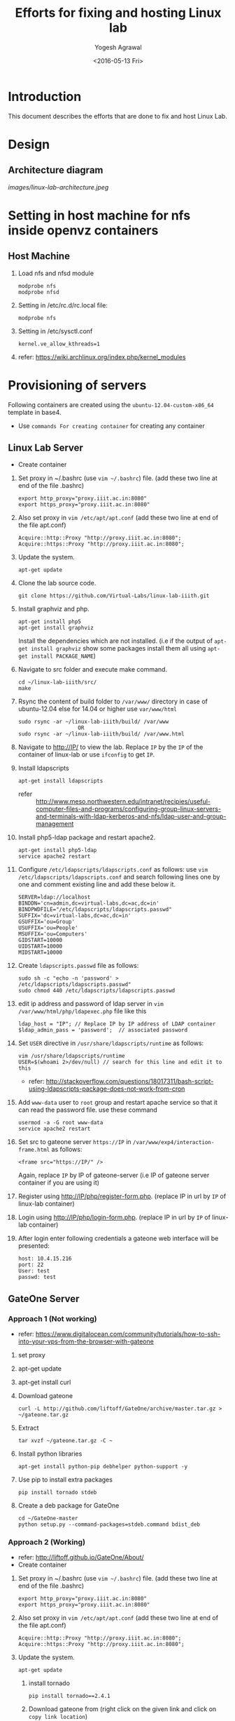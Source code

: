 #+Title: Efforts for fixing and hosting Linux lab
#+Date: <2016-05-13 Fri>
#+Author: Yogesh Agrawal
#+Email: yogesh@vlabs.ac.in

* Introduction
  This document describes the efforts that are done to fix and host
  Linux Lab.

* Design
** Architecture diagram
   [[images/linux-lab-architecture.jpeg]]
* Setting in host machine for nfs inside openvz containers
** Host Machine
   1. Load nfs and nfsd module
      #+BEGIN_EXAMPLE
      modprobe nfs
      modprobe nfsd
      #+END_EXAMPLE
   2. Setting in /etc/rc.d/rc.local file:
      #+BEGIN_EXAMPLE
      modprobe nfs
      #+END_EXAMPLE
   3. Setting in /etc/sysctl.conf  
      #+BEGIN_EXAMPLE
      kernel.ve_allow_kthreads=1
      #+END_EXAMPLE
   4. refer:
      https://wiki.archlinux.org/index.php/kernel_modules

* Provisioning of servers
  Following containers are created using the
  =ubuntu-12.04-custom-x86_64= template in base4.
  - Use =commands For creating container= for creating any container
** Linux Lab Server
   - Create container
   1. Set proxy in ~/.bashrc (use =vim ~/.bashrc=) file. (add these two line at end of the file .bashrc)
      #+BEGIN_SRC 
      export http_proxy="proxy.iiit.ac.in:8080"
      export https_proxy="proxy.iiit.ac.in:8080"
      #+END_SRC
   2. Also set proxy in =vim /etc/apt/apt.conf= (add these two line at end of the file apt.conf)
      #+BEGIN_SRC 
      Acquire::http::Proxy "http://proxy.iiit.ac.in:8080";
      Acquire::https::Proxy "http://proxy.iiit.ac.in:8080";
      #+END_SRC
   3. Update the system.
      #+BEGIN_EXAMPLE
      apt-get update
      #+END_EXAMPLE
   4. Clone the lab source code.
      #+BEGIN_EXAMPLE
      git clone https://github.com/Virtual-Labs/linux-lab-iiith.git
      #+END_EXAMPLE
   5. Install graphviz and php.
      #+BEGIN_EXAMPLE
      apt-get install php5
      apt-get install graphviz 
      #+END_EXAMPLE
      Install the dependencies which are not installed. (i.e if the output of =apt-get install graphviz= show some packages install them all using =apt-get install PACKAGE_NAME=)   
   6. Navigate to src folder and execute make command.
      #+BEGIN_SRC 
      cd ~/linux-lab-iiith/src/
      make
      #+END_SRC
   7. Rsync the content of build folder to =/var/www/= directory in case of ubuntu-12.04 else for 14.04 or higher use =var/www/html=
      #+BEGIN_SRC 
      sudo rsync -ar ~/linux-lab-iiith/build/ /var/www
                         OR
      sudo rsync -ar ~/linux-lab-iiith/build/ /var/www.html
      #+END_SRC
   8. Navigate to http://IP/ to view the lab. Replace =IP= by the =IP= of the container of linux-lab or use =ifconfig= to get =IP=.
   9. Install ldapscripts
      #+BEGIN_EXAMPLE
      apt-get install ldapscripts
      #+END_EXAMPLE
      - refer ::
                 http://www.meso.northwestern.edu/intranet/recipies/useful-computer-files-and-programs/configuring-group-linux-servers-and-terminals-with-ldap-kerberos-and-nfs/ldap-user-and-group-management		  
   10. Install php5-ldap package and restart apache2.
       #+BEGIN_EXAMPLE
       apt-get install php5-ldap
       service apache2 restart
       #+END_EXAMPLE
   11. Configure =/etc/ldapscripts/ldapscripts.conf= as follows: use =vim /etc/ldapscripts/ldapscripts.conf= and search following lines one by one and comment existing line and add these below it. 
       #+BEGIN_EXAMPLE
       SERVER=ldap://localhost
       BINDDN='cn=admin,dc=virtual-labs,dc=ac,dc=in'
       BINDPWDFILE="/etc/ldapscripts/ldapscripts.passwd"
       SUFFIX='dc=virtual-labs,dc=ac,dc=in'
       GSUFFIX='ou=Group'
       USUFFIX='ou=People'
       MSUFFIX='ou=Computers'
       GIDSTART=10000
       UIDSTART=10000
       MIDSTART=10000
       #+END_EXAMPLE
   12. Create =ldapscripts.passwd= file as follows:
       #+BEGIN_EXAMPLE
       sudo sh -c "echo -n 'password' > /etc/ldapscripts/ldapscripts.passwd"
       sudo chmod 440 /etc/ldapscripts/ldapscripts.passwd
       #+END_EXAMPLE
   13. edit ip address and password of ldap server in
       =vim /var/www/html/php/ldapexec.php= file like this 
       #+BEGIN_SRC 
       ldap_host = "IP"; // Replace IP by IP address of LDAP container
       $ldap_admin_pass = 'password';  // associated password 
       #+END_SRC
   14. Set =USER= directive in =/usr/share/ldapscripts/runtime= as
       follows:
       #+BEGIN_EXAMPLE
       vim /usr/share/ldapscripts/runtime
       USER=$(whoami 2>/dev/null) // search for this line and edit it to this
       #+END_EXAMPLE
       - refer:
         http://stackoverflow.com/questions/18017311/bash-script-using-ldapscripts-package-does-not-work-from-cron
   15. Add =www-data= user to =root= group and restart apache service
       so that it can read the password file. use these command
       #+BEGIN_EXAMPLE
       usermod -a -G root www-data
       service apache2 restart
       #+END_EXAMPLE
   16. Set src to gateone server =https://IP= in
       =/var/www/exp4/interaction-frame.html= as follows:
       #+BEGIN_EXAMPLE
       <frame src="https://IP/" />
       #+END_EXAMPLE
       Again, replace =IP= by IP of gateone-server (i.e IP of gateone server container if you are using it)
   17. Register using http://IP/php/register-form.php. (replace IP in url by =IP= of linux-lab container)           
   18. Login using http://IP/php/login-form.php. (replace IP in url by =IP= of linux-lab container)
   19. After login enter following credentials a gateone web interface
       will be presented:
       #+BEGIN_EXAMPLE
       host: 10.4.15.216
       port: 22
       User: test
       passwd: test
       #+END_EXAMPLE
       
** GateOne Server
*** Approach 1 (Not working)
   - refer: https://www.digitalocean.com/community/tutorials/how-to-ssh-into-your-vps-from-the-browser-with-gateone
   1. set proxy
   2. apt-get update
   3. apt-get install curl
   4. Download gateone
      #+BEGIN_EXAMPLE
      curl -L http://github.com/liftoff/GateOne/archive/master.tar.gz > ~/gateone.tar.gz
      #+END_EXAMPLE
   5. Extract
      #+BEGIN_EXAMPLE
      tar xvzf ~/gateone.tar.gz -C ~
      #+END_EXAMPLE
   6. Install python libraries
      #+BEGIN_EXAMPLE
      apt-get install python-pip debhelper python-support -y
      #+END_EXAMPLE
   7. Use pip to install extra packages
      #+BEGIN_EXAMPLE
      pip install tornado stdeb
      #+END_EXAMPLE
   8. Create a deb package for GateOne
      #+BEGIN_EXAMPLE
      cd ~/GateOne-master
      python setup.py --command-packages=stdeb.command bdist_deb
      #+END_EXAMPLE

*** Approach 2 (Working)
    - refer: http://liftoff.github.io/GateOne/About/
    - Create container
   1. Set proxy in ~/.bashrc (use =vim ~/.bashrc=) file. (add these two line at end of the file .bashrc)
      #+BEGIN_SRC 
      export http_proxy="proxy.iiit.ac.in:8080"
      export https_proxy="proxy.iiit.ac.in:8080"
      #+END_SRC
   2. Also set proxy in =vim /etc/apt/apt.conf= (add these two line at end of the file apt.conf)
      #+BEGIN_SRC 
      Acquire::http::Proxy "http://proxy.iiit.ac.in:8080";
      Acquire::https::Proxy "http://proxy.iiit.ac.in:8080";
      #+END_SRC
   3. Update the system.
      #+BEGIN_EXAMPLE
      apt-get update
      #+END_EXAMPLE
    4. install tornado
       #+BEGIN_EXAMPLE
       pip install tornado==2.4.1
       #+END_EXAMPLE
    5. Download gateone from (right click on the given link and click on =copy link location=)
       https://github.com/downloads/liftoff/GateOne/gateone_1.1-1_all.deb and use this for downloading:
       #+BEGIN_SRC 
       wget https://github.com/downloads/liftoff/GateOne/gateone_1.1-1_all.deb
       #+END_SRC
       Upgrade =wget= if required. Use:
       #+BEGIN_EXAMPLE
       sudo apt-get upgrade wget
       #+END_EXAMPLE
    6. Install python-support if not already installed
       #+BEGIN_EXAMPLE
       sudo apt-get install python-support
       #+END_EXAMPLE
    7. Install gateone via dpkg
       #+BEGIN_EXAMPLE
       dpkg -i gateone*.deb
       #+END_EXAMPLE
    8. Navigate inside =/opt/gateone= directory, and execute
       gateone.py.
       #+BEGIN_EXAMPLE
       ./gateone.py
       #+END_EXAMPLE
    9. Now browse https://IP to access gateone server.(Replace =IP= by =IP addr= of gateone-server or gateone container)
*** Reference
   - https://github.com/liftoff/GateOne/downloads
   - https://www.youtube.com/watch?v=gnVohdlZXVY&list=UU8c7zNWoShUxaFqWKv7H51g&index=3&feature=plpp_video
** Ldap server
   - Create container
   1. Set proxy in ~/.bashrc (use =vim ~/.bashrc=) file. (add these two line at end of the file .bashrc)
      #+BEGIN_SRC 
      export http_proxy="proxy.iiit.ac.in:8080"
      export https_proxy="proxy.iiit.ac.in:8080"
      #+END_SRC
   2. Also set proxy in =vim /etc/apt/apt.conf= (add these two line at end of the file apt.conf)
      #+BEGIN_SRC 
      Acquire::http::Proxy "http://proxy.iiit.ac.in:8080";
      Acquire::https::Proxy "http://proxy.iiit.ac.in:8080";
      #+END_SRC
   3. Update the system.
      #+BEGIN_EXAMPLE
      apt-get update
      #+END_EXAMPLE
   4. Install openldap.
      #+BEGIN_EXAMPLE
      apt-get install slapd ldap-utils
      #+END_EXAMPLE
   5. Reconfigure slapd.
      #+BEGIN_EXAMPLE
      dpkg-reconfigure slapd
      #+END_EXAMPLE
      Use following settings:
      #+BEGIN_EXAMPLE
      Omit OpenLDAP server configuration? No
      DNS domain name: virtual-labs.ac.in
      Organization name? Virtual Labs
      Administrator password: password
      Confirm password: password
      Database backend to use: HDB
      Do you want the database to be removed when slapd is purged? No
      #+END_EXAMPLE
      refer : [[https://www.digitalocean.com/community/tutorials/how-to-install-and-configure-a-basic-ldap-server-on-an-ubuntu-12-04-vps]]
      refer : [[https://arthurdejong.org/nss-pam-ldapd/setup]]
   6. Verify that the ldap setup is done properly.
      #+BEGIN_EXAMPLE
      ldapsearch -Y EXTERNAL -H ldapi:// -b 'dc=virtual-labs,dc=ac,dc=in'
      #+END_EXAMPLE
   7. Create organizational units for people and groups using
      following commands:
      #+BEGIN_EXAMPLE
      vim units.ldif // paste the below content in units.ldif and execute below command
      ldapadd -x -D 'cn=admin,dc=virtual-labs,dc=ac,dc=in' -W -f units.ldif
      #+END_EXAMPLE
      units.ldif file should have following content:
      #+BEGIN_EXAMPLE
      dn: ou=People,dc=virtual-labs,dc=ac,dc=in
      ou: People
      objectClass: organizationalUnit

      dn: ou=Group,dc=virtual-labs,dc=ac,dc=in
      ou: Group
      objectClass: organizationalUnit
      #+END_EXAMPLE
   8. Create a group 'vlusers' for Virtual Labs end users using
      following command:
      #+BEGIN_EXAMPLE
      ldapadd -x -D 'cn=admin,dc=virtual-labs,dc=ac,dc=in' -W -f group.ldif
      #+END_EXAMPLE
      group.ldif should have following content:
      #+BEGIN_EXAMPLE
      dn: cn=vlusers,ou=Group,dc=virtual-labs,dc=ac,dc=in
      cn: vlusers
      gidNumber: 20000
      objectClass: top
      objectClass: posixGroup
      #+END_EXAMPLE
   9. Create a 'testuser' user in 'vlusers' group using following
      command:
      #+BEGIN_EXAMPLE
      ldapadd -x -D 'cn=admin,dc=virtual-labs,dc=ac,dc=in' -W -f testuser1.ldif
      #+END_EXAMPLE
      testuser1.ldif should have following content
      #+BEGIN_EXAMPLE
      dn: uid=testuser1,ou=People,dc=virtual-labs,dc=ac,dc=in
      uid: testuser1
      uidNumber: 20000
      gidNumber: 20000
      cn: Test User 1
      sn: User
      objectClass: top
      objectClass: person
      objectClass: posixAccount
      objectClass: shadowAccount
      loginShell: /bin/bash
      homeDirectory: /home/testuser1
      #+END_EXAMPLE
    
** SSH Server
   -create container  
   1. before starting the container and entering into it (i.e after using =ssh username@IP= and then =sudo su=)  
      Turn on nfs
      #+BEGIN_EXAMPLE
      vzctl set $CTID --features "nfs:on" --save
      #+END_EXAMPLE
      =CTID= is ID of this container
   2. Enter into the container
   3. Set proxy in ~/.bashrc (use =vim ~/.bashrc=) file. (add these two line at end of the file .bashrc)
      #+BEGIN_SRC 
      export http_proxy="proxy.iiit.ac.in:8080"
      export https_proxy="proxy.iiit.ac.in:8080"
      #+END_SRC
   4. Also set proxy in =vim /etc/apt/apt.conf= (add these two line at end of the file apt.conf)
      #+BEGIN_SRC 
      Acquire::http::Proxy "http://proxy.iiit.ac.in:8080";
      Acquire::https::Proxy "http://proxy.iiit.ac.in:8080";
      #+END_SRC
   5. Update the system.
      #+BEGIN_EXAMPLE
      apt-get update
      #+END_EXAMPLE
   6. apt-get update
   7. Install libpam-ldapd package
      #+BEGIN_EXAMPLE
      apt-get install libpam-ldap nscd
      #+END_EXAMPLE
      Answer the following questions:
      #+BEGIN_EXAMPLE
      IP address / hostname of the LDAP server: <ip-address-of-ldap-server> /// use ldap instead of ldapi
      The search base: dc=virtual-labs,dc=ac,dc=in
      Version of the LDAP connecting to: Version 3
      Configuring LIBNSS-LDAP: OK
      Make root the DB admin: Yes
      DB requires logging in: No
      Root account of LDAP: cn=admin,dc=virtual-labs,dc=ac,dc=in
      Root password: password
      #+END_EXAMPLE
      - refer:
        https://www.digitalocean.com/community/tutorials/how-to-authenticate-client-computers-using-ldap-on-an-ubuntu-12-04-vps
   8. Modify =/etc/nsswitch.conf= to contain something like this
      #+BEGIN_EXAMPLE
      passwd:         ldap compat
      group:          ldap compat
      shadow:         ldap compat
      hosts:          files dns ldap
      #+END_EXAMPLE
   9. Verify that the ldap server is being reached and everything is
      working fine:
      #+BEGIN_EXAMPLE
      getent passwd
      #+END_EXAMPLE
   10. Enable creating home directories when user logs in. Edit
      =/etc/pam.d/common-session= and =add= the following line.
      #+BEGIN_EXAMPLE
      session required pam_mkhomedir.so skel=/etc/skel umask=0022
      #+END_EXAMPLE
   11. Install nfs client
      #+BEGIN_EXAMPLE
      apt-get install nfs-common
      #+END_EXAMPLE
   12. Edit =/etc/fstab= and =add= the following line (with proper server
      address)
      #+BEGIN_EXAMPLE
      IP:/var/export/nfs4/home /home nfs defaults,nolock 0 1 
      #+END_EXAMPLE
      Replace =IP= by =IP= of nfs-server (i.e nfs container)
   13. Mount the filesystem now
       #+BEGIN_EXAMPLE
       mount -a
       #+END_EXAMPLE
       or using
       #+BEGIN_EXAMPLE
       $ mount -t nfs 10.4.15.219:/var/export/nfs4/home /home -o nolock
       #+END_EXAMPLE

** NFS Server
   To setup nfs server following steps are done:
    - create container 
   1. Before entering the container do: 
      Turn on nfsd feature
      #+BEGIN_EXAMPLE
      vzctl set $CTID --feature nfsd:on --save
      #+END_EXAMPLE
      Replace CTID with nfs-container id
   2. Set quotaugidlimit
      #+BEGIN_EXAMPLE
      vzctl set CTID --quotaugidlimit 10000 --save
      #+END_EXAMPLE
      Replace CTID with nfs-container id
   3. Start the container and set proxy.
   4. apt-get update
   5. Install nfs kernel
      #+BEGIN_EXAMPLE      
      apt-get install nfs-kernel-server rpcbind -y
      #+END_EXAMPLE
   6. Create directory
      #+BEGIN_EXAMPLE
      mkdir -p /var/export/nfs4/home
      #+END_EXAMPLE
   7. Edit =/etc/exports= and =add= the following lines, replace
      <ip-address> with the ip of the shell server (i.e IP of SSH container)
      #+BEGIN_EXAMPLE
      /var/export/nfs4 10.4.15.0/24(rw,sync,no_subtree_check,no_root_squash)
      /var/export/nfs4/home 10.4.15.0/24(rw,sync,no_subtree_check,no_root_squash)
      #+END_EXAMPLE
   8. Refresh the export list
      #+BEGIN_EXAMPLE
      $ exportfs -rav // output should like the next two lines
      exporting 10.4.15.0/24:/var/export/nfs4/home
      exporting 10.4.15.0/24:/var/export/nfs4
      #+END_EXAMPLE
   9. Restart nfs kernel and portmap
      #+BEGIN_EXAMPLE
      service portmap restart
      service nfs-kernel-server restart
      #+END_EXAMPLE
   10. refer: https://help.ubuntu.com/community/SettingUpNFSHowTo
*** Setting quota
    Quota is to be set inside the NFS server machine. Below steps
    describes how to setup quota tool.
    1. Install quota tools
       #+BEGIN_EXAMPLE
       apt-get install quota quotatool
       #+END_EXAMPLE
    2. Add a line in =/etc/fstab= file as follows:
       #+BEGIN_EXAMPLE
       /dev/simfs /	  simfs   rw,gid=5,mode=620,usrquota,grpquota    0    0
       #+END_EXAMPLE
    3. Restart the container
       #+BEGIN_EXAMPLE
       $ vzctl restart ctid
       #+END_EXAMPLE
    4. Remove any aquota.group and aquota.user files if present inside
       /root directory.
       #+BEGIN_EXAMPLE
       rm -rf /aquota.group /aquota.user
       #+END_EXAMPLE
    5. Do quotacheck
       #+BEGIN_EXAMPLE
       $ quotaoff
       $ quotacheck -cum /
       #+END_EXAMPLE
    6. Enable quota
       #+BEGIN_EXAMPLE
       $ quotaon /
       #+END_EXAMPLE
       - Note :: To disable quota you can do.
               	 #+BEGIN_EXAMPLE
	       	 quotaoff -a
               	 #+END_EXAMPLE
    7. Configure quota for different user
       #+BEGIN_EXAMPLE
       edquota root
       #+END_EXAMPLE
    8. Check quota for a user
       #+BEGIN_EXAMPLE
       quota root
       #+END_EXAMPLE
    9. Generate report for different quota
       #+BEGIN_EXAMPLE
       repquota -a
       #+END_EXAMPLE
    10. Refer the [[https://github.com/Virtual-Labs/documentation-popl-linux-labs/blob/master/POPL-backend-gateone-ldap.pdf][pdf document]], the quota is to be setup of
        vlusers. As NFS server is not ldap clients groups created in
        ldap is not visible here.
    11. refer: 
	- https://wiki.openvz.org/User_Guide/Managing_Resources#Turning_On_and_Off_Second-Level_Quotas_for_Container
	- https://www.digitalocean.com/community/tutorials/how-to-enable-user-and-group-quotas
* Troubleshooting
** Php errors
   To troubleshoot php errors add following lines in php to debug the
   error:
   #+BEGIN_EXAMPLE
   ini_set('display_errors', 1);
   ini_set('display_startup_errors', 1);
   error_reporting(E_ALL);
   #+END_EXAMPLE
** Testing the NFS mount
   Once you have successfully mounted NFS directory, we can test that
   it works by creating a file on the client and checking its
   availability on the server.
   #+BEGIN_EXAMPLE
   $ touch /home/a.txt
   #+END_EXAMPLE
** NFS server (Centos)
   1. Create a centos container.
   2. Set proxy in /etc/yum.conf
      #+BEGIN_EXAMPLE
      http_proxy=http://proxy.iiit.ac.in:8080
      #+END_EXAMPLE
   3. Turn on nfsd feature
      #+BEGIN_EXAMPLE
      vzctl set $CTID --feature nfsd:on --save      
      #+END_EXAMPLE
   4. Do yum update
      #+BEGIN_EXAMPLE
      yum update
      #+END_EXAMPLE
   5. Install nfs utils
      #+BEGIN_EXAMPLE
      yum install nfs-utils nfs-utils-lib
      #+END_EXAMPLE
   6. Disable NFSv4 and nfsd module loading warnings in
      /etc/sysconfig/nfs by uncommenting the following lines:
      #+BEGIN_EXAMPLE
      MOUNTD_NFS_V3="yes"
      RPCNFSDARGS="-N 4"
      NFSD_MODULE="noload"  
      #+END_EXAMPLE
   7. Run services
      #+BEGIN_EXAMPLE
      chkconfig nfs on 
      chkconfig rpcbind on
      service rpcbind start
      service nfs start
      #+END_EXAMPLE
   8. Write /etc/exports
      #+BEGIN_EXAMPLE
      /var/export/nfs4 10.4.15.0/24(rw,sync,no_subtree_check,no_root_squash)
      /var/export/nfs4/home 10.4.15.0/24(rw,sync,no_subtree_check,no_root_squash)
      #+END_EXAMPLE
   9. Export them
      #+BEGIN_EXAMPLE
      exportfs -rav
      #+END_EXAMPLE
   10. refer:
       - https://openvz.org/NFS
       - https://openvz.org/NFS_server_inside_container
       - https://www.digitalocean.com/community/tutorials/how-to-set-up-an-nfs-mount-on-centos-6

* Using the lab
  Linux lab is deployed in the testing environment at :
  http://10.4.15.214/index.html

  While performing experiments you can either register or use test
  account: 
  #+BEGIN_EXAMPLE
  username: test 
  password: test​
  #+END_EXAMPLE
  
  When presented with gateone (ssh) console use following details to
  login to shell: 
  #+BEGIN_EXAMPLE
  URL: <ssh-server-ip>
  port: 22
  username: test or <registered-username>
  password: test or <registered-password>​
  #+END_EXAMPLE

* Features to be implemented
  1. Capthca in register
  2. Restricting user root privileges using "chroot jail".

* Reference Links
  - https://github.com/Virtual-Labs/documentation-popl-linux-labs/blob/master/documents/POPL-backend-gateone-ldap.pdf 

* commands For creating container
   1. =UID= is the user ID of the LDAP account
   2. =IP= is the ip-addr of base4 machine
   3. It will ask for your LDAP-account password
      #+BEGIN_SRC 
      ssh UID@IP
      #+END_SRC

   4. Use this command to have superuser privileges
      #+BEGIN_SRC 
      sudo su
      #+END_SRC
   5. Before starting to create a Container, you shall decide on which OS template your Container will be based.
   6. There might be several OS templates installed on the Hardware Node and prepared for the Container creation
   7. use the following command to find out what  OS templates are available on your system:
      #+BEGIN_SRC 
      ls /vz/template/cache/   
      #+END_SRC
   8. After the Container ID and the installed OS template have been chosen
   9. for choosing CTID(container-ID) use =vzlist -a= and choose the available container id
   10. After that choose the ipadd for container use =ping IP= ( where replace IP by any valid IP addr). 
   11. If the output shows =Destination Host Unreachable= again and again then use this IP.
   
   12. For creating container use :
       #+BEGIN_SRC 
       vzctl create CTID --ostemplate ubuntu-12.04-custom-x86_64 --ipadd IP --hostname NAME_OF_THE_CONTAINER
       #+END_SRC
   13. Replace CTID by container-ID, IP by chosen IP address, NAME_OF_THE_CONTAINER by the container name (can be anything)
   14. use =vzctl start CTID= to start container.
   15. use =vzctl enter CTID= to enter into the container.

